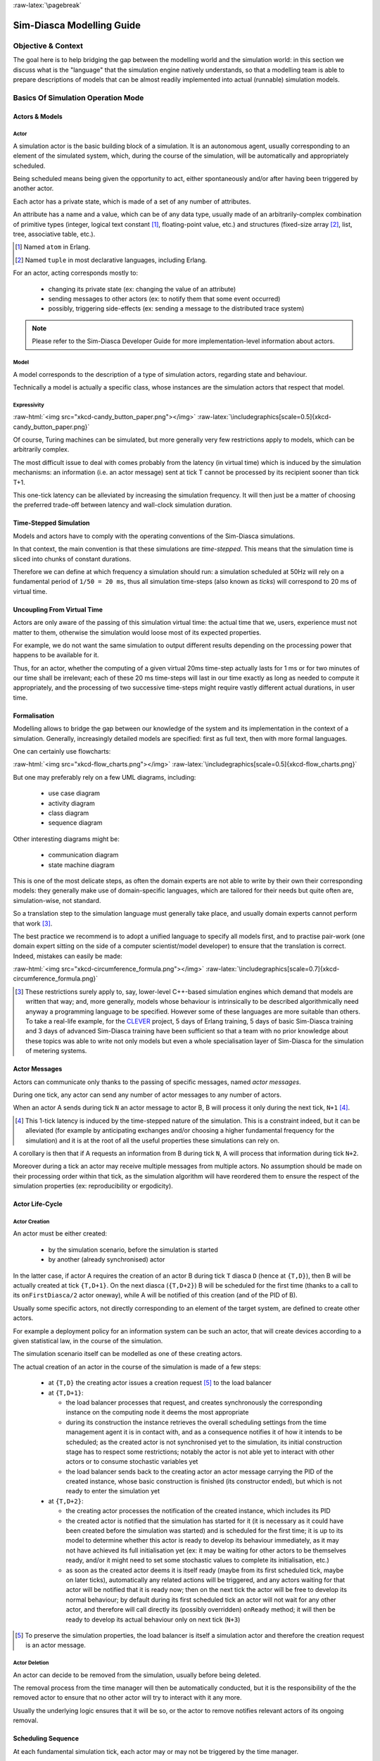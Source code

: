 :raw-latex:`\pagebreak`

--------------------------
Sim-Diasca Modelling Guide
--------------------------


Objective & Context
===================

The goal here is to help bridging the gap between the modelling world and the simulation world: in this section we discuss what is the "language" that the simulation engine natively understands, so that a modelling team is able to prepare descriptions of models that can be almost readily implemented into actual (runnable) simulation models.



Basics Of Simulation Operation Mode
===================================


Actors & Models
---------------


Actor
.....

A simulation actor is the basic building block of a simulation. It is an autonomous agent, usually corresponding to an element of the simulated system, which, during the course of the simulation, will be automatically and appropriately scheduled.

Being scheduled means being given the opportunity to act, either spontaneously and/or after having been triggered by another actor.

Each actor has a private state, which is made of a set of any number of attributes.

An attribute has a name and a value, which can be of any data type, usually made of an arbitrarily-complex combination of primitive types (integer, logical text constant [#]_, floating-point value, etc.) and structures (fixed-size array [#]_, list, tree, associative table, etc.).

.. [#] Named ``atom`` in Erlang.

.. [#] Named ``tuple`` in most declarative languages, including Erlang.


For an actor, acting corresponds mostly to:

 - changing its private state (ex: changing the value of an attribute)
 - sending messages to other actors (ex: to notify them that some event occurred)
 - possibly, triggering side-effects (ex: sending a message to the distributed trace system)


.. Note:: Please refer to the Sim-Diasca Developer Guide for more implementation-level information about actors.


Model
.....

A model corresponds to the description of a type of simulation actors, regarding state and behaviour.

Technically a model is actually a specific class, whose instances are the simulation actors that respect that model.



Expressivity
............


:raw-html:`<img src="xkcd-candy_button_paper.png"></img>`
:raw-latex:`\includegraphics[scale=0.5]{xkcd-candy_button_paper.png}`


Of course, Turing machines can be simulated, but more generally very few restrictions apply to models, which can be arbitrarily complex.

The most difficult issue to deal with comes probably from the latency (in virtual time) which is induced by the simulation mechanisms: an information (i.e. an actor message) sent at tick T cannot be processed by its recipient sooner than tick T+1.

This one-tick latency can be alleviated by increasing the simulation frequency. It will then just be a matter of choosing the preferred trade-off between latency and wall-clock simulation duration.





Time-Stepped Simulation
-----------------------

Models and actors have to comply with the operating conventions of the Sim-Diasca simulations.

In that context, the main convention is that these simulations are *time-stepped*. This means that the simulation time is sliced into chunks of constant durations.

Therefore we can define at which frequency a simulation should run: a simulation scheduled at 50Hz will rely on a fundamental period of ``1/50 = 20 ms``, thus all simulation time-steps (also known as *ticks*) will correspond to 20 ms of virtual time.



Uncoupling From Virtual Time
----------------------------

Actors are only aware of the passing of this simulation virtual time: the actual time that we, users, experience must not matter to them, otherwise the simulation would loose most of its expected properties.

For example, we do not want the same simulation to output different results depending on the processing power that happens to be available for it.

Thus, for an actor, whether the computing of a given virtual 20ms time-step actually lasts for 1 ms or for two minutes of our time shall be irrelevant; each of these 20 ms time-steps will last in our time exactly as long as needed to compute it appropriately, and the processing of two successive time-steps might require vastly different actual durations, in user time.



Formalisation
-------------

Modelling allows to bridge the gap between our knowledge of the system and its implementation in the context of a simulation. Generally, increasingly detailed models are specified: first as full text, then with more formal languages.

One can certainly use flowcharts:

:raw-html:`<img src="xkcd-flow_charts.png"></img>`
:raw-latex:`\includegraphics[scale=0.5]{xkcd-flow_charts.png}`

But one may preferably rely on a few UML diagrams, including:

 - use case diagram
 - activity diagram
 - class diagram
 - sequence diagram

Other interesting diagrams might be:

 - communication diagram
 - state machine diagram

This is one of the most delicate steps, as often the domain experts are not able to write by their own their corresponding models: they generally make use of domain-specific languages, which are tailored for their needs but quite often are, simulation-wise, not standard.

So a translation step to the simulation language must generally take place, and usually domain experts cannot perform that work [#]_.

The best practice we recommend is to adopt a unified language to specify all models first, and to practise pair-work (one domain expert sitting on the side of a computer scientist/model developer) to ensure that the translation is correct. Indeed, mistakes can easily be made:

:raw-html:`<img src="xkcd-circumference_formula.png"></img>`
:raw-latex:`\includegraphics[scale=0.7]{xkcd-circumference_formula.png}`



.. [#] These restrictions surely apply to, say, lower-level C++-based simulation engines which demand that models are written that way; and, more generally, models whose behaviour is intrinsically to be described algorithmically need anyway a programming language to be specified. However some of these languages are more suitable than others. To take a real-life example, for the `CLEVER <http://www.cleveronline.org/>`_ project, 5 days of Erlang training, 5 days of basic Sim-Diasca training and 3 days of advanced Sim-Diasca training have been sufficient so that a team with no prior knowledge about these topics was able to write not only models but even a whole specialisation layer of Sim-Diasca for the simulation of metering systems.


Actor Messages
--------------

Actors can communicate only thanks to the passing of specific messages, named *actor messages*.

During one tick, any actor can send any number of actor messages to any number of actors.

When an actor A sends during tick ``N`` an actor message to actor B, B will process it only during the next tick, ``N+1`` [#]_.


.. [#] This 1-tick latency is induced by the time-stepped nature of the simulation. This is a constraint indeed, but it can be alleviated (for example by anticipating exchanges and/or choosing a higher fundamental frequency for the simulation) and it is at the root of all the useful properties these simulations can rely on.

A corollary is then that if A requests an information from B during tick ``N``, A will process that information during tick ``N+2``.

Moreover during a tick an actor may receive multiple messages from multiple actors. No assumption should be made on their processing order within that tick, as the simulation algorithm will have reordered them to ensure the respect of the simulation properties (ex: reproducibility or ergodicity).




Actor Life-Cycle
----------------


Actor Creation
..............

An actor must be either created:

 - by the simulation scenario, before the simulation is started
 - by another (already synchronised) actor

In the latter case, if actor A requires the creation of an actor B during tick ``T`` diasca ``D`` (hence at ``{T,D}``), then B will be actually created at tick ``{T,D+1}``. On the next diasca (``{T,D+2}``) B will be scheduled for the first time (thanks to a call to its ``onFirstDiasca/2`` actor oneway), while A will be notified of this creation (and of the PID of B). 

Usually some specific actors, not directly corresponding to an element of the target system, are defined to create other actors.

For example a deployment policy for an information system can be such an actor, that will create devices according to a given statistical law, in the course of the simulation.

The simulation scenario itself can be modelled as one of these creating actors.


The actual creation of an actor in the course of the simulation is made of a few steps:

 - at ``{T,D}`` the creating actor issues a creation request [#]_ to the load balancer

 - at ``{T,D+1}``:

   - the load balancer processes that request, and creates synchronously the corresponding instance on the computing node it deems the most appropriate

   - during its construction the instance retrieves the overall scheduling settings from the time management agent it is in contact with, and as a consequence notifies it of how it intends to be scheduled; as the created actor is not synchronised yet to the simulation, its initial construction stage has to respect some restrictions; notably the actor is not able yet to interact with other actors or to consume stochastic variables yet

   - the load balancer sends back to the creating actor an actor message carrying the PID of the created instance, whose basic construction is finished (its constructor ended), but which is not ready to enter the simulation yet

 - at ``{T,D+2}``:

   - the creating actor processes the notification of the created instance, which includes its PID

   - the created actor is notified that the simulation has started for it (it is necessary as it could have been created before the simulation was started) and is scheduled for the first time; it is up to its model to determine whether this actor is ready to develop its behaviour immediately, as it may not have achieved its full initialisation yet (ex: it may be waiting for other actors to be themselves ready, and/or it might need to set some stochastic values to complete its initialisation, etc.)

   - as soon as the created actor deems it is itself ready (maybe from its first scheduled tick, maybe on later ticks), automatically any related actions will be triggered, and any actors waiting for that actor will be notified that it is ready now; then on the next tick the actor will be free to develop its normal behaviour; by default during its first scheduled tick an actor will not wait for any other actor, and therefore will call directly its (possibly overridden) ``onReady`` method; it will then be ready to develop its actual behaviour only on next tick (``N+3``)


.. [#] To preserve the simulation properties, the load balancer is itself a simulation actor and therefore the creation request is an actor message.



Actor Deletion
..............

An actor can decide to be removed from the simulation, usually before being deleted.

The removal process from the time manager will then be automatically conducted, but it is the responsibility of the the removed actor to ensure that no other actor will try to interact with it any more.

Usually the underlying logic ensures that it will be so, or the actor to remove notifies relevant actors of its ongoing removal.



Scheduling Sequence
-------------------

At each fundamental simulation tick, each actor may or may not be triggered by the time manager.

If an actor message was sent to it during the last tick, then the actor will automatically process that message, regardless of its scheduling policy.

Then, the time manager determines whether the scheduling policy of this actor implies that it should develop its spontaneous behaviour during this tick.

If yes, the actor will be notified of the current tick and be requested to act according to its planned behaviour.

If no, the actor will not be specifically contacted?



.. comment In practice, each scheduled simulation actor is notified that a new simulation tick began by a ``top`` message, sent by the time manager which is in charge of that actor.


.. comment The actor will then process any actor message it received during the last tick, before being free to develop any spontaneous behaviour it may have during that tick.


Stochastic Variables
--------------------

An actor may rely on any number of stochastic variables, each of which following any `probability density function <http://en.wikipedia.org/wiki/Probability_density_function>`_.

Sim-Diasca provides three of the most usual stochastic laws: uniform, Gaussian and exponential. User-specified laws can be added quite easily.

Once synchronised, an actor can draw any number of stochastic variables for any law during one tick, immediately (i.e. with a zero-tick latency).




:raw-latex:`\pagebreak`


Main Choices In Terms Of Actor Modelling
========================================


Fundamental Frequency
---------------------

As discussed previously, the root time manager in charge of a simulation will maintain its virtual time based on the fundamental overall frequency the simulation user specified: this frequency (ex: 50 Hz) directly dictates the duration in virtual time between two successive engine ticks (ex: 20 ms).

Therefore once this root time manager will have determined that all the actors to be scheduled this tick (the ones having to process actor message(s) and/or having to develop their behaviour on that tick) have reported that they have finished taking that current tick into account, it will then just increment the simulation tick, since the corresponding virtual 20 ms will have elapsed, and then declare that a new tick just has just begun.

Relying on a fundamental simulation frequency does not imply however that each and every simulation actor will have to be scheduled according to that exact overall frequency, i.e. at each tick. Each model is able to pick a scheduling policy that match best its needs.

Once all models have been established, the overall frequency of the simulation can be determined: it should be chosen at least equal to the highest frequency of the models involved.



Policies in Terms of Actor Scheduling
-------------------------------------

Generally the fundamental frequency will have been chosen so that the most reactive actors can be scheduled at the exact pace they require, but usually there will be also many other actors whose behaviour does not need to be evaluated as frequently.

Therefore, to ease the implementation of models and to preserve performances, the Sim-Diasca simulation engine allows models to request a scheduling more flexible than "every actor is triggered at each simulation tick".


Scheduling-wise, the three most common types of actors are:

  - *periodical actors*: an actor requesting a scheduling period of N would be triggered by the time manager one time step every N elapsed; therefore an actor could run, in virtual time, at a frequency of 10 Hz even if the fundamental frequency of the simulation was set for example to 50Hz

  - *step-by-step actors*: when such actors finish a time step, they may specify the next tick at which they should be triggered again (*look-ahead*), unless they receive an actor message in-between, in which case they may withdraw their already planned activation and set a new one, earlier or later

  - *purely passive actors*: these actors have no spontaneous behaviour, they are triggered only when they receive a message from another actor during the previous tick


These scheduling policies - and many others - can be implemented with Sim-Diasca thanks to the definition of future actions: each actor, during its triggered and spontaneous behaviours, is able to specify, if needed, a future tick at which it should be scheduled for a spontaneous behaviour.

Thus periodical actors will just define at the end of their spontaneous behaviour one future action which is to take place a fixed duration (in simulation time) after the current tick, step-by-step actors will define arbitrary future actions, and passive actors will never define any specific future action.




Frequency-Independent Timings
-----------------------------

In the context of a model, durations (in virtual time) are encouraged to be defined explicitly, absolutely, rather than directly as a given number of simulation ticks, so that models remain as much as possible independent from the actual frequency a simulation is running at.

For example, when a simulated device starts a new task and thus has to determine when a priori it will have finished the corresponding work and be available again, its model may evaluate the corresponding duration to "1400 ms" (in virtual time) rather than directly to an hard-coded "28 fundamental ticks".

Then only (i.e. at run-time), that duration, depending on the actual settings of the current simulation, will be converted to the appropriate number of ticks, so that a change in the simulation fundamental frequency will not impact models.

.. Note:: Using such absolute durations is not always straightforward, as being based on a fundamental frequency leads to a quantisation of durations: if for example a simulated device is scheduled by the voltage of the main supply (say, 50Hz), and if the simulation does not run at a multiple of 50Hz, then either the model will have to ignore the errors resulting from the approximated scheduling, or be designed - if possible - to accommodate to an arbitrary scheduling frequency, in spite of the issues this implies (like the accumulation of rounding or sampling errors).






Modelling Process
=================

.. comment .. Note:: This section is mostly a place holder.

Here are the questions that should be addressed simulation-wise, when writing a model.


Nature Of The Model
-------------------

Should all concepts to be ultimately simulated be represented by models of their own? Sometimes using a simple data structure owned by another actor is the most appropriate approach.

If a concept:

 - is used in multiple different contexts
 - and/or is used by multiple actors
 - and/or has a complex state and/or behaviour
 - and/or is not tightly coupled to any model

then most probably this concept should be mapped to a specific model, i.e. a dedicated class inheriting from ``class_Actor``.


Model Temporality And Reactivity
--------------------------------

Supposing we determined that the model was to be implemented as a class, we must then establish whether this model is able to perform spontaneous actions.

If yes (i.e. its instances are able to trigger actions not directly related to the receiving of a message received from other actors), then this is an active actor that will have a spontaneous behaviour, possibly periodical or erratic (step-by-step), etc.

The model is then able to specify with a total freedom its spontaneous scheduling, using notably ``addSpontaneousTick/2``, ``addSpontaneousTicks/2``, ``withdrawnSpontaneousTick/2`` and ``withdrawnSpontaneousTicks/2``, from its ``actSpontaneous/1`` oneway or any of ithe actor oneways it defined.

Please refer to the ``Sim-Diasca Developer Guide`` for further details.



State And Behaviour Of The Model
--------------------------------

These are very model-specific, but general rules still apply.

Processing an actor message and acting spontaneously both boil down to writing an appropriate method, which may send actor messages and/or return any updated state and/or trigger the removal of that actor.


Triggered Behaviour: Receiving of an Actor Message
..................................................

For example if an actor A needs to set the color of an actor B, then it may send to it an actor message specifying ``{setColor,red}``. Then, B will process it at the next diasca: its ``setColor`` method (actor oneway) will be automatically called and, based on the transmitted parameter, B will be able to update its state, for example by setting its ``color`` attribute to ``red``.

Should B receive an actor message requesting an answer (ex: ``getColor``), it would do so by sending back another actor message to A, like ``{notifyColor,red}``.


Spontaneous Behaviour
.....................

It is simply implemented by the calling of the ``actSpontaneous`` oneway method of that actor.

See also the *Sim-Diasca Modeller Guide* for a more in-depth discussion about modelling and implementation, based on a light yet complete example.
